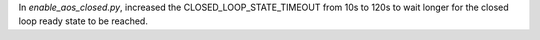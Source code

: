 In `enable_aos_closed.py`, increased the CLOSED_LOOP_STATE_TIMEOUT from 10s to 120s to wait longer for the closed loop ready state to be reached.